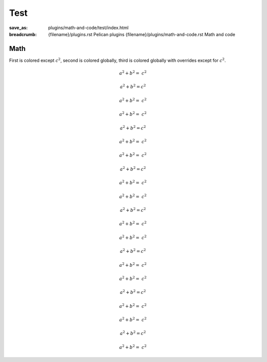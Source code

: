 ..
    This file is part of m.css.

    Copyright © 2017, 2018, 2019 Vladimír Vondruš <mosra@centrum.cz>

    Permission is hereby granted, free of charge, to any person obtaining a
    copy of this software and associated documentation files (the "Software"),
    to deal in the Software without restriction, including without limitation
    the rights to use, copy, modify, merge, publish, distribute, sublicense,
    and/or sell copies of the Software, and to permit persons to whom the
    Software is furnished to do so, subject to the following conditions:

    The above copyright notice and this permission notice shall be included
    in all copies or substantial portions of the Software.

    THE SOFTWARE IS PROVIDED "AS IS", WITHOUT WARRANTY OF ANY KIND, EXPRESS OR
    IMPLIED, INCLUDING BUT NOT LIMITED TO THE WARRANTIES OF MERCHANTABILITY,
    FITNESS FOR A PARTICULAR PURPOSE AND NONINFRINGEMENT. IN NO EVENT SHALL
    THE AUTHORS OR COPYRIGHT HOLDERS BE LIABLE FOR ANY CLAIM, DAMAGES OR OTHER
    LIABILITY, WHETHER IN AN ACTION OF CONTRACT, TORT OR OTHERWISE, ARISING
    FROM, OUT OF OR IN CONNECTION WITH THE SOFTWARE OR THE USE OR OTHER
    DEALINGS IN THE SOFTWARE.
..

Test
####

:save_as: plugins/math-and-code/test/index.html
:breadcrumb: {filename}/plugins.rst Pelican plugins
             {filename}/plugins/math-and-code.rst Math and code

Math
====

First is colored except :math:`c^2`, second is colored globally, third is
colored globally with overrides except for :math:`c^2`.

.. container:: m-row

    .. container:: m-col-m-4

        .. math::

            {\color{m-default} a^2 + b^2 =} ~ c^2

    .. container:: m-col-m-4

        .. math::
            :class: m-default

            a^2 + b^2 = c^2

    .. container:: m-col-m-4

        .. math::
            :class: m-danger

            {\color{m-default} a^2 + b^2 =} ~ c^2

    .. container:: m-col-m-4

        .. math::

            {\color{m-primary} a^2 + b^2 =} ~ c^2

    .. container:: m-col-m-4

        .. math::
            :class: m-primary

            a^2 + b^2 = c^2

    .. container:: m-col-m-4

        .. math::
            :class: m-danger

            {\color{m-primary} a^2 + b^2 =} ~ c^2

    .. container:: m-col-m-4

        .. math::

            {\color{m-success} a^2 + b^2 =} ~ c^2

    .. container:: m-col-m-4

        .. math::
            :class: m-success

            a^2 + b^2 = c^2

    .. container:: m-col-m-4

        .. math::
            :class: m-danger

            {\color{m-success} a^2 + b^2 =} ~ c^2

    .. container:: m-col-m-4

        .. math::

            {\color{m-warning} a^2 + b^2 =} ~ c^2

    .. container:: m-col-m-4

        .. math::
            :class: m-warning

            a^2 + b^2 = c^2

    .. container:: m-col-m-4

        .. math::
            :class: m-danger

            {\color{m-warning} a^2 + b^2 =} ~ c^2

    .. container:: m-col-m-4

        .. math::

            {\color{m-danger} a^2 + b^2 =} ~ c^2

    .. container:: m-col-m-4

        .. math::
            :class: m-danger

            a^2 + b^2 = c^2

    .. container:: m-col-m-4

        .. math::
            :class: m-success

            {\color{m-danger} a^2 + b^2 =} ~ c^2

.. container:: m-row

    .. container:: m-col-m-4

        .. math::

            {\color{m-info} a^2 + b^2 =} ~ c^2

    .. container:: m-col-m-4

        .. math::
            :class: m-info

            a^2 + b^2 = c^2

    .. container:: m-col-m-4

        .. math::
            :class: m-danger

            {\color{m-info} a^2 + b^2 =} ~ c^2

.. container:: m-row

    .. container:: m-col-m-4

        .. math::

            {\color{m-dim} a^2 + b^2 =} ~ c^2

    .. container:: m-col-m-4

        .. math::
            :class: m-dim

            a^2 + b^2 = c^2

    .. container:: m-col-m-4

        .. math::
            :class: m-danger

            {\color{m-dim} a^2 + b^2 =} ~ c^2
